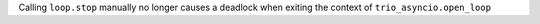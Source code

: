 Calling ``loop.stop`` manually no longer causes a deadlock when
exiting the context of ``trio_asyncio.open_loop``
